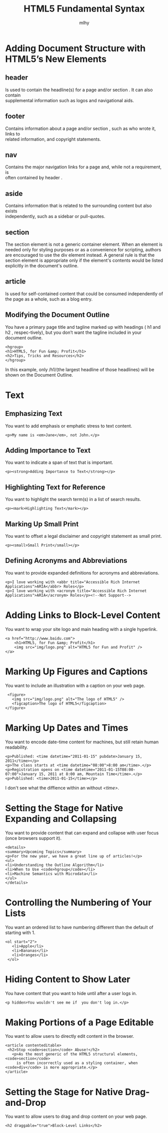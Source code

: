 #+TITLE: HTML5 Fundamental Syntax
#+AUTHOR: mlhy
#+EMAIL: 951908719@qq.com
#+DESCRIPTION:
#+CATEGORIES: HTML5
#+KEYWORDS: HTML5, fundamental syntax
#+LANGUAGE:
#+OPTIONS: H:3 num:t toc:nil \n:t @:t ::t |:t ^:t -:t f:t *:t <:t
#+OPTIONS: Tex:t LaTeX:t skip:nil d:nil todo:t pri:nil tags:not-in-toc
#+INFOJS_OPT: view:nil toc:nil ltoc:t mouse:underline buttons:0
#+EXPORT_SELECT_TAGS: export
#+EXPORT_EXCLUDE_TAGS: noexport
#+LINK_UP: /mlhy
#+LINK_HOME: /mlhy
#+XSLT:
* Adding Document Structure with HTML5’s New Elements
** header
Is used to contain the headline(s) for a page and/or section . It can also contain
supplemental information such as logos and navigational aids.
** footer
Contains information about a page and/or section , such as who wrote it, links to
related information, and copyright statements.
** nav
Contains the major navigation links for a page and, while not a requirement, is
often contained by header .
** aside
Contains information that is related to the surrounding content but also exists
independently, such as a sidebar or pull-quotes.
** section
The section element is not a generic container element. When an element is needed only for styling purposes or as a convenience for scripting, authors are encouraged to use the div element instead. A general rule is that the section element is appropriate only if the element's contents would be listed explicitly in the document's outline.
** article
Is used for self-contained content that could be consumed independently of the page as a whole, such as a blog entry.
** Modifying the Document Outline
You have a primary page title and tagline marked up with headings ( h1 and h2 , respec-tively), but you don’t want the tagline included in your document outline.
#+BEGIN_SRC HTML5
<hgroup>
<h1>HTML5, for Fun &amp; Profit</h1>
<h2>Tips, Tricks and Resources</h2>
</hgroup>
#+END_SRC
In this example, only /h1/(the largest headline of those headlines) will be shown on the Document Outline.
* Text
** Emphasizing Text
You want to add emphasis or emphatic stress to text content.
#+BEGIN_SRC HTML5
<p>My name is <em>Jane</em>, not John.</p>
#+END_SRC
** Adding Importance to Text
You want to indicate a span of text that is important.
#+BEGIN_SRC HTML5
<p><strong>Adding Importance to Text</strong></p>
#+END_SRC
** Highlighting Text for Reference
You want to highlight the search term(s) in a list of search results.
#+BEGIN_SRC HTML5
<p><mark>Highlighting Text</mark></p>
#+END_SRC
** Marking Up Small Print
You want to offset a legal disclaimer and copyright statement as small print.
#+BEGIN_SRC HTML5
<p><small>Small Print</small></p>
#+END_SRC
** Defining Acronyms and Abbreviations
You want to provide expanded definitions for acronyms and abbreviations.
#+BEGIN_SRC HTML5
<p>I love working with <abbr title="Accessible Rich Internet Applications">ARIA</abbr> Roles</p>
<p>I love working with <acronym title="Accessible Rich Internet Applications">ARIA</acronym> Roles</p><!--Not Support-->
#+END_SRC
* Adding Links to Block-Level Content
You want to wrap your site logo and main heading with a single hyperlink.
#+BEGIN_SRC HTML5
 <a href="http://www.baidu.com">
     <h1>HTML5, for Fun &amp; Profit</h1>
     <img src="img/logo.png" alt="HTML5 for Fun and Profit" />
 </a>
#+END_SRC
* Marking Up Figures and Captions
You want to include an illustration with a caption on your web page.
#+BEGIN_SRC HTML5
 <figure>
   <img src="img/logo.png" alt="The logo of HTML5" />
   <figcaption>The logo of HTML5</figcaption>
</figure>
#+END_SRC
* Marking Up Dates and Times
You want to encode date-time content for machines, but still retain human readability.
#+BEGIN_SRC HTML5
<p>Published: <time datetime="2011-01-15" pubdate>January 15, 2011</time></p>
<p>The class starts at <time datetime="08:00">8:00 am</time>.</p>
<p>Registration opens on <time datetime="2011-01-15T08:00-07:00">January 15, 2011 at 8:00 am, Mountain Time</time>.</p>
<p>Published: <time>2011-01-15</time></p>
#+END_SRC
I don't see what the diffience within an without /<time>/.
* Setting the Stage for Native Expanding and Collapsing
You want to provide content that can expand and collapse with user focus (once browsers support it).
#+BEGIN_SRC HTML5
<details>
<summary>Upcoming Topics</summary>
<p>For the new year, we have a great line up of articles!</p>
<ul>
<li>Understanding the Outline Algorithm</li>
<li>When to Use <code>hgroup</code></li>
<li>Machine Semantics with Microdata</li>
</ul>
</details>
#+END_SRC
* Controlling the Numbering of Your Lists
You want an ordered list to have numbering different than the default of starting with 1.
#+BEGIN_SRC HTML5
<ol start="2">
   <li>Apple</li>
   <li>Bananas</li>
   <li>Oranges</li>
 </ol>
#+END_SRC
* Hiding Content to Show Later
You have content that you want to hide until after a user logs in.
#+BEGIN_SRC HTML5
<p hidden>You wouldn't see me if  you don't log in.</p>
#+END_SRC
* Making Portions of a Page Editable
You want to allow users to directly edit content in the browser.
#+BEGIN_SRC HTML5
 <article contenteditable>
  <h2>Stop <code>section</code> Abuse!</h2>
    <p>As the most generic of the HTML5 structural elements, <code>section</code>
      is often incorrectly used as a styling container, when <code>div</code> is more appropriate.</p>
 </article>
#+END_SRC
* Setting the Stage for Native Drag-and-Drop
You want to allow users to drag and drop content on your web page.
#+BEGIN_SRC HTML5
<h2 draggable="true">Block-Level Links</h2>
#+END_SRC
